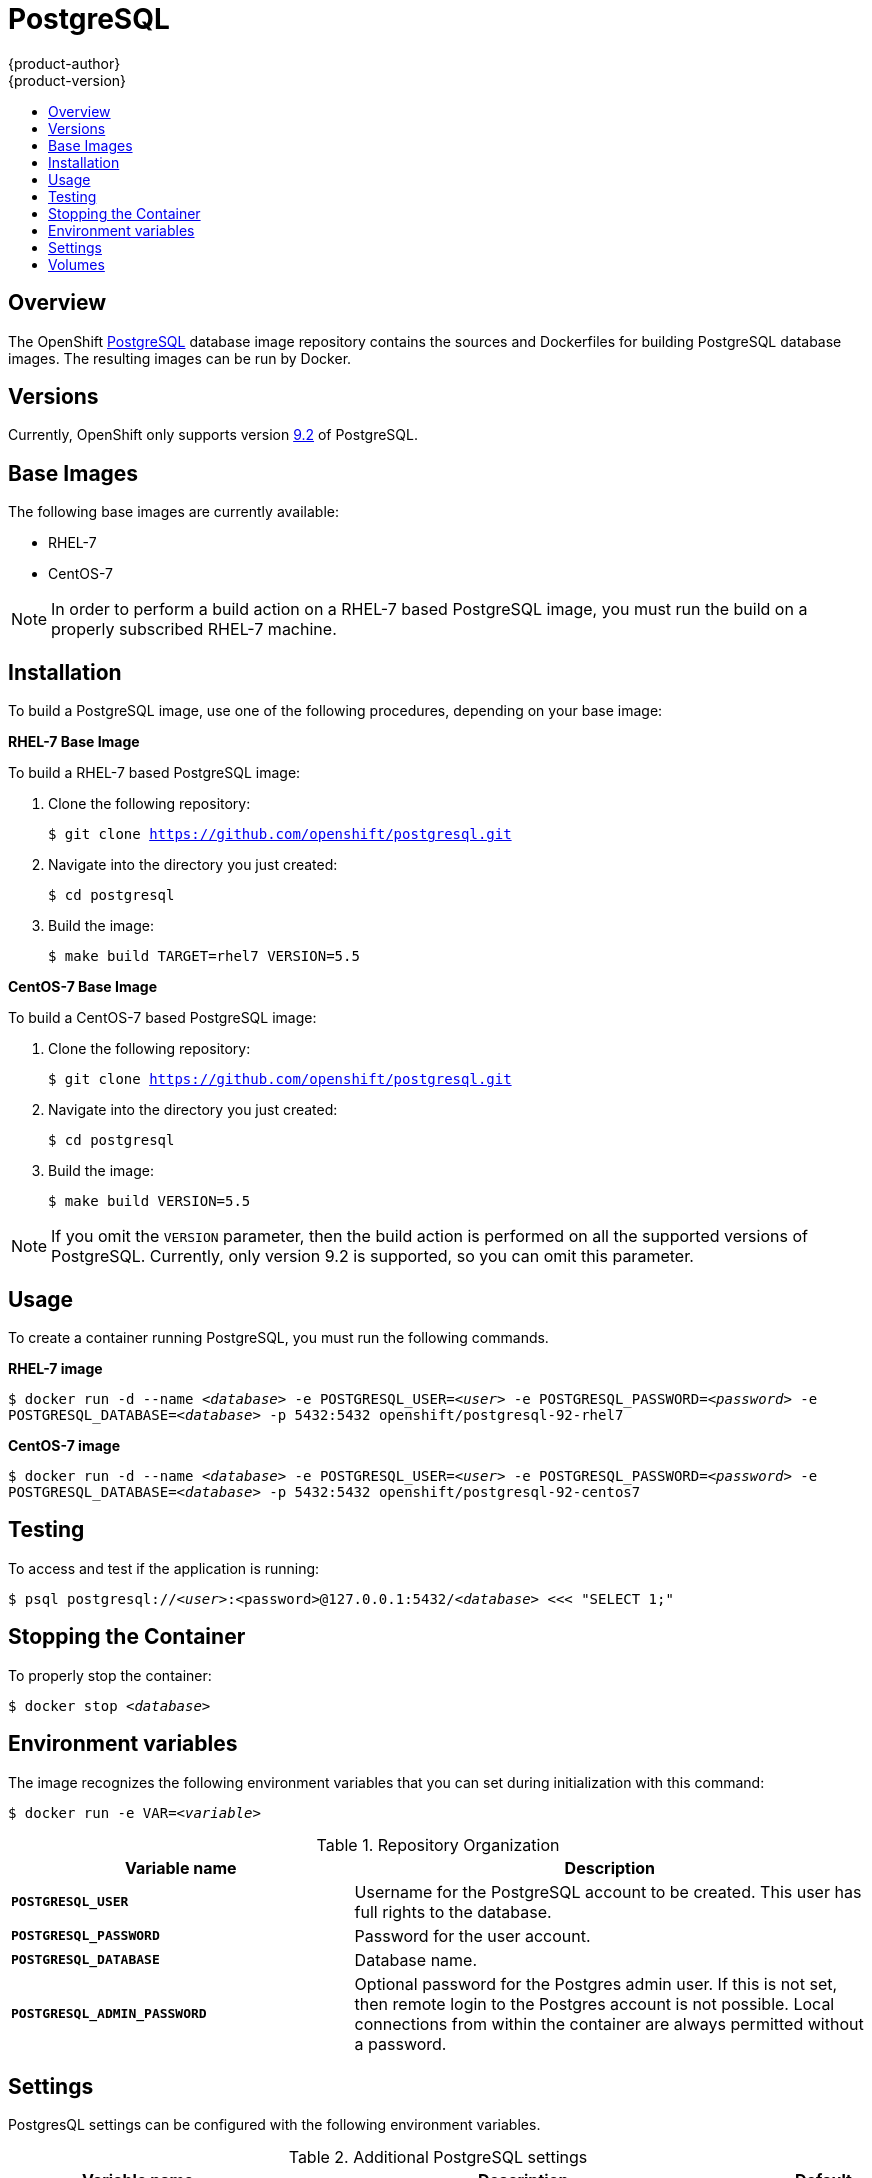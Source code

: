 = PostgreSQL
{product-author}
{product-version}
:data-uri:
:icons:
:experimental:
:toc: macro
:toc-title:

toc::[]

== Overview
The OpenShift https://github.com/openshift/postgresql[PostgreSQL] database image
repository contains the sources and Dockerfiles for building PostgreSQL database
images. The resulting images can be run by Docker.

== Versions
Currently, OpenShift only supports version
https://github.com/openshift/postgresql/tree/master/9.2[9.2] of PostgreSQL.

== Base Images

The following base images are currently available:

* RHEL-7
* CentOS-7

[NOTE]
====
In order to perform a build action on a RHEL-7 based PostgreSQL image, you must
run the build on a properly subscribed RHEL-7 machine.
====

== Installation
To build a PostgreSQL image, use one of the following procedures, depending on
your base image:

*RHEL-7 Base Image*

To build a RHEL-7 based PostgreSQL image:

. Clone the following repository:
+
****
`$ git clone https://github.com/openshift/postgresql.git`
****
. Navigate into the directory you just created:
+
****
`$ cd postgresql`
****
. Build the image:
+
****
`$ make build TARGET=rhel7 VERSION=5.5`
****

*CentOS-7 Base Image*

To build a CentOS-7 based PostgreSQL image:

. Clone the following repository:
+
****
`$ git clone https://github.com/openshift/postgresql.git`
****
. Navigate into the directory you just created:
+
****
`$ cd postgresql`
****
. Build the image:
+
****
`$ make build VERSION=5.5`
****

[NOTE]
====
If you omit the `VERSION` parameter, then the build action is performed on all
the supported versions of PostgreSQL. Currently, only version 9.2 is supported,
so you can omit this parameter.
====

== Usage
To create a container running PostgreSQL, you must run the following commands.

*RHEL-7 image*

****
`$ docker run -d --name _<database>_ -e POSTGRESQL_USER=_<user>_ -e POSTGRESQL_PASSWORD=_<password>_ -e POSTGRESQL_DATABASE=_<database>_ -p 5432:5432 openshift/postgresql-92-rhel7`
****

*CentOS-7 image*

****
`$ docker run -d --name _<database>_ -e POSTGRESQL_USER=_<user>_ -e POSTGRESQL_PASSWORD=_<password>_ -e POSTGRESQL_DATABASE=_<database>_ -p 5432:5432 openshift/postgresql-92-centos7`
****

== Testing
To access and test if the application is running:

****
`$ psql postgresql://_<user>_:<password>@127.0.0.1:5432/_<database>_ <<< "SELECT 1;"`
****

== Stopping the Container
To properly stop the container:

****
`$ docker stop _<database>_`
****

== Environment variables

The image recognizes the following environment variables that you can set
during initialization with this command:

****
`$ docker run -e VAR=_<variable>_`
****

.Repository Organization
[cols="4a,6a",options="header"]
|===

|Variable name |Description

|`*POSTGRESQL_USER*`
|Username for the PostgreSQL account to be created. This user has full rights to the database.

|`*POSTGRESQL_PASSWORD*`
|Password for the user account.

|`*POSTGRESQL_DATABASE*`
|Database name.

|`*POSTGRESQL_ADMIN_PASSWORD*`
|Optional password for the Postgres admin user. If this is not set, then remote login to the Postgres account is not possible. Local connections from within the container are always permitted without a password.
|===

== Settings

PostgresQL settings can be configured with the following environment variables.

.Additional PostgreSQL settings
[cols="3a,6a,1a",options="header"]
|===

|Variable name |Description |Default

|`*POSTGRESQL_MAX_CONNECTIONS*`
|The maximum number of client connections allowed.
|

|`*POSTGRESQL_SHARED_BUFFERS*`
|Configures how much memory is dedicated to PostgreSQL for caching data.
|
|===

== Volumes

* *_/var/lib/pgsql/data_* - This is the database cluster directory where PostgreSQL stores database files.
